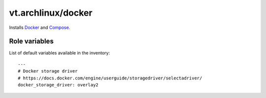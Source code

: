 vt.archlinux/docker
===================





Installs `Docker <http://docker.com/>`_ and
`Compose <https://docs.docker.com/compose/>`_.




Role variables
~~~~~~~~~~~~~~

List of default variables available in the inventory:

::

    ---
    # Docker storage driver
    # https://docs.docker.com/engine/userguide/storagedriver/selectadriver/
    docker_storage_driver: overlay2





